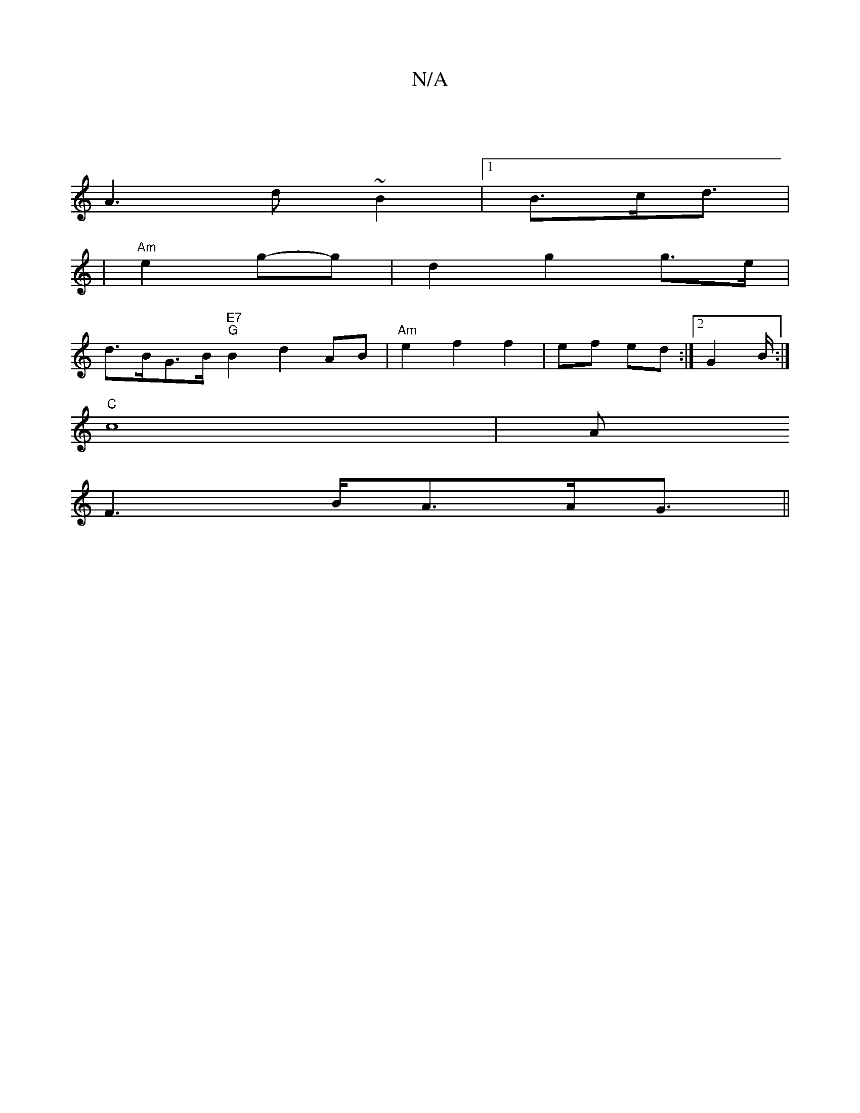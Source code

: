 X:1
T:N/A
M:4/4
R:N/A
K:Cmajor
|
A3 d ~B2 |1 B>cd3/2|
|"Am" e2 g-g | d2 g2 g>e |
d>BG>B "E7""G"B2d2--AB|"Am"e2 f2 f2|ef ed:|2 G2B/:|
"C" c8 | A
F3B/2A3/2A/2G3/2 ||

dADF AGFG| GFED ABde|f2 fe d2 |B/g/g dB .B/4c/2|A2F4|]

[G,3 C,D]|